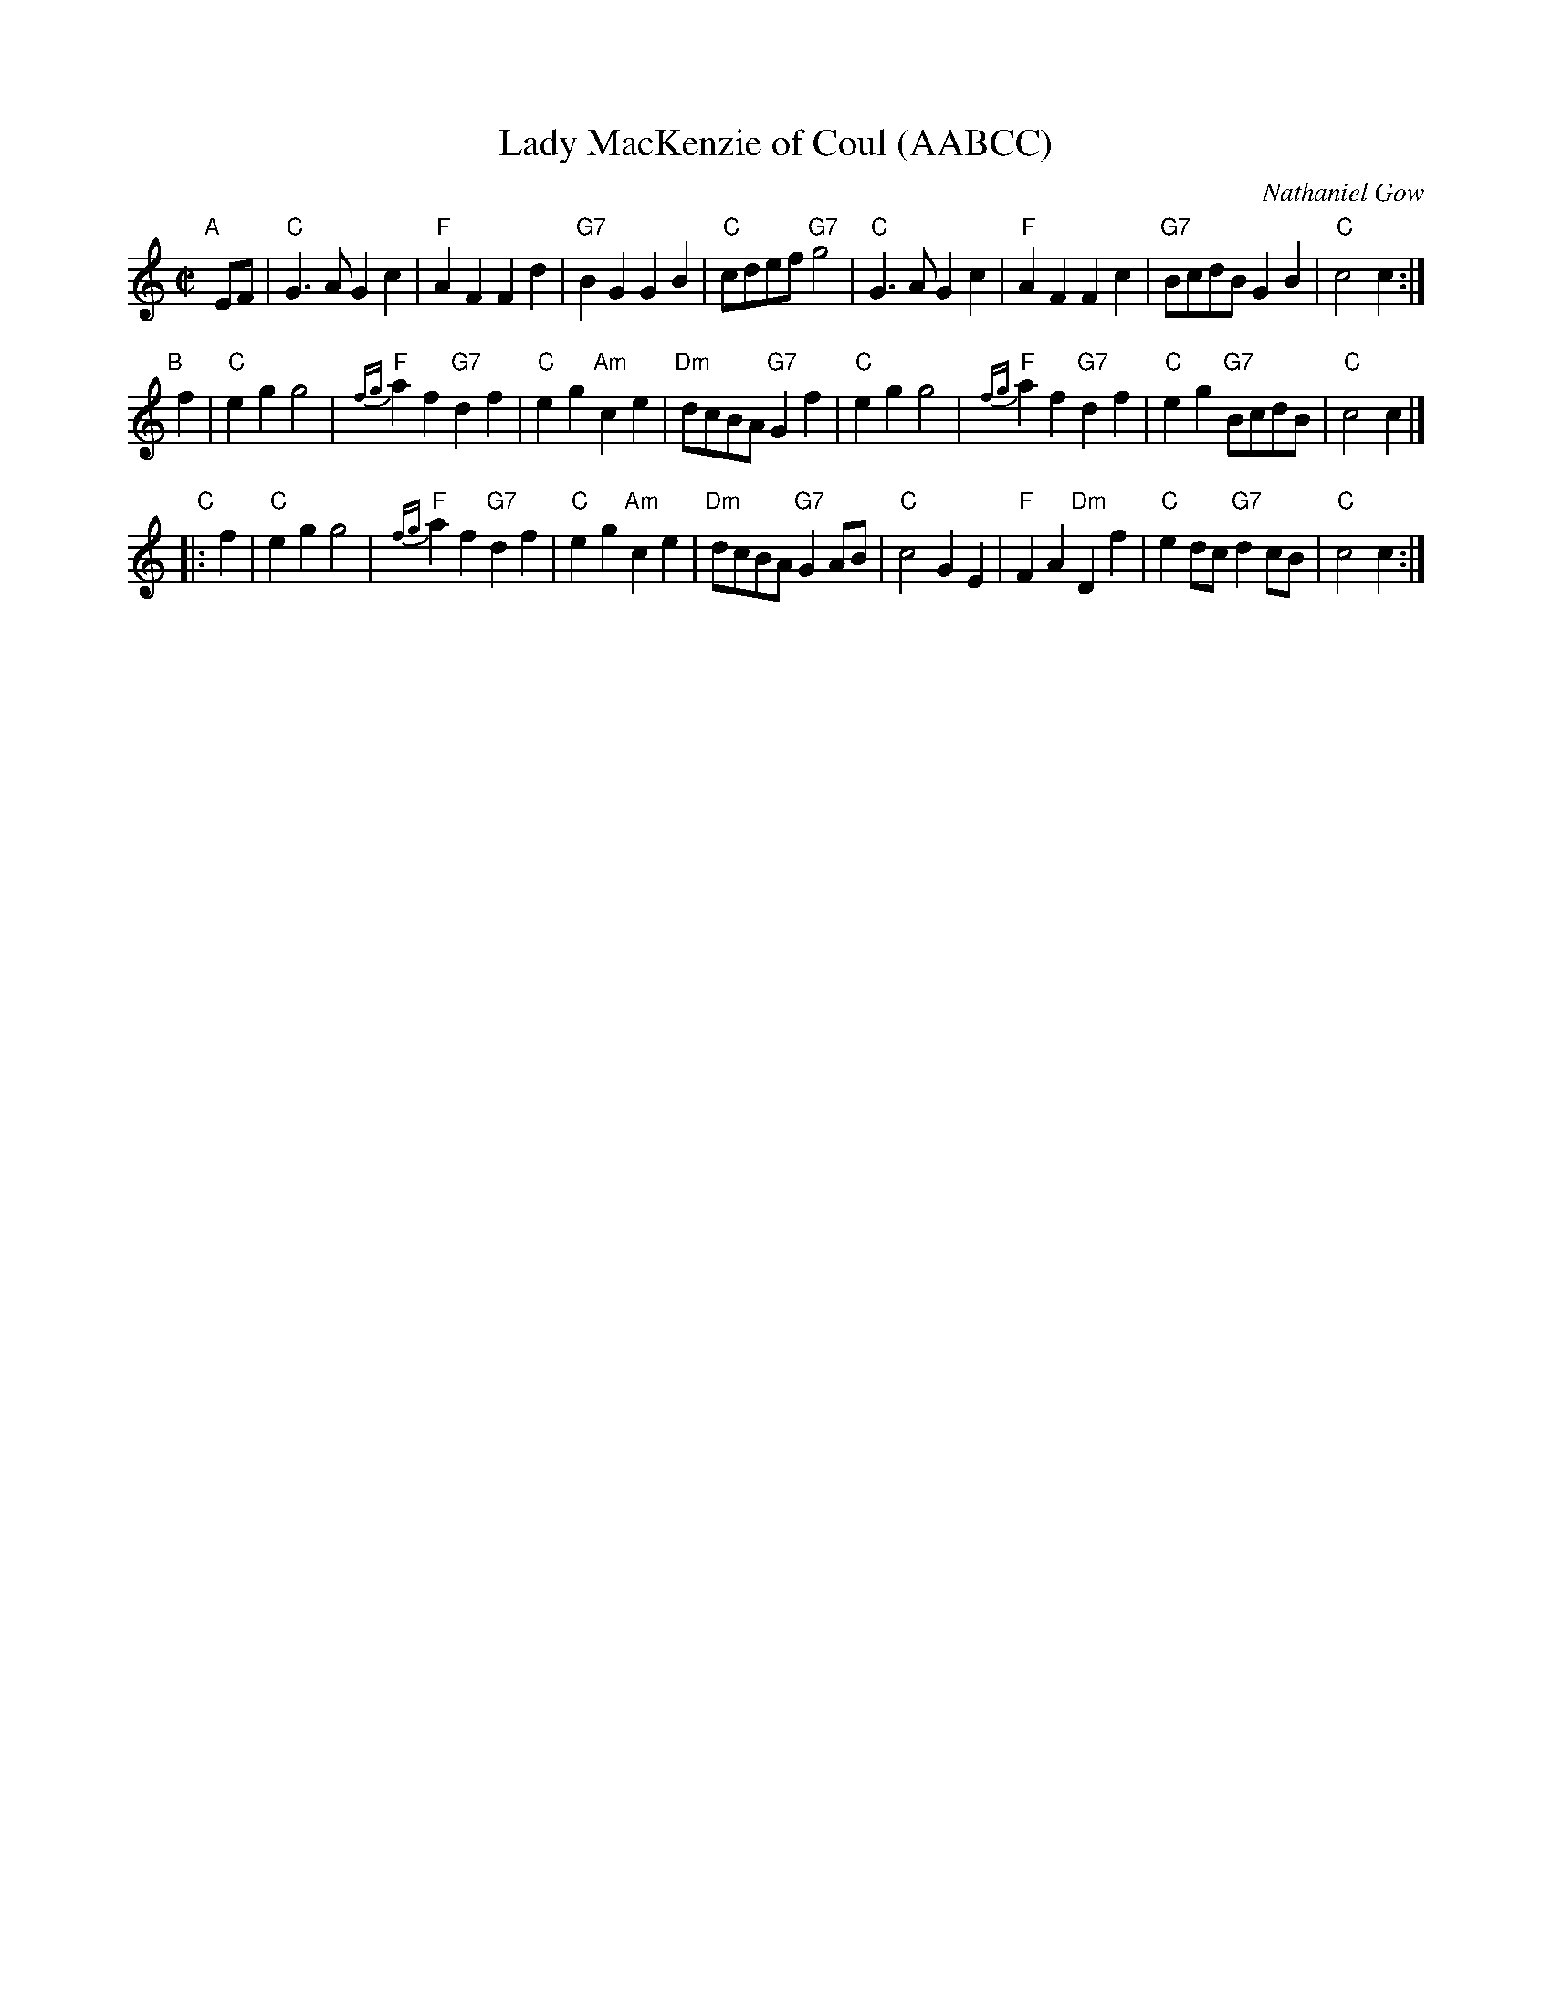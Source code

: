 X: 1
T: Lady MacKenzie of Coul (AABCC)
C: Nathaniel Gow
R: march (originally strathspey)
Z: 2008 John Chambers <jc:trillian.mit.edu>
M: C|
L: 1/8
K: C
"A"[|] EF \
| "C"G3A G2c2 | "F"A2F2 F2d2 | "G7"B2G2 G2B2 | "C"cdef "G7"g4 \
| "C"G3A G2c2 | "F"A2F2 F2c2 | "G7"BcdB G2B2 | "C"c4 c2 :|
"B"[|] f2 \
| "C"e2g2 g4 | "F"{fg}a2f2 "G7"d2f2 | "C"e2g2 "Am"c2e2 | "Dm"dcBA "G7"G2f2 \
| "C"e2g2 g4 | "F"{fg}a2f2 "G7"d2f2 | "C"e2g2 "G7"BcdB | "C"c4 c2 |]
"C"|: f2 \
| "C"e2g2 g4 | "F"{fg}a2f2 "G7"d2f2 | "C"e2g2 "Am"c2e2 | "Dm"dcBA "G7"G2AB \
| "C"c4 G2E2 | "F"F2A2 "Dm"D2f2 | "C"e2dc "G7"d2cB | "C"c4 c2 :|
